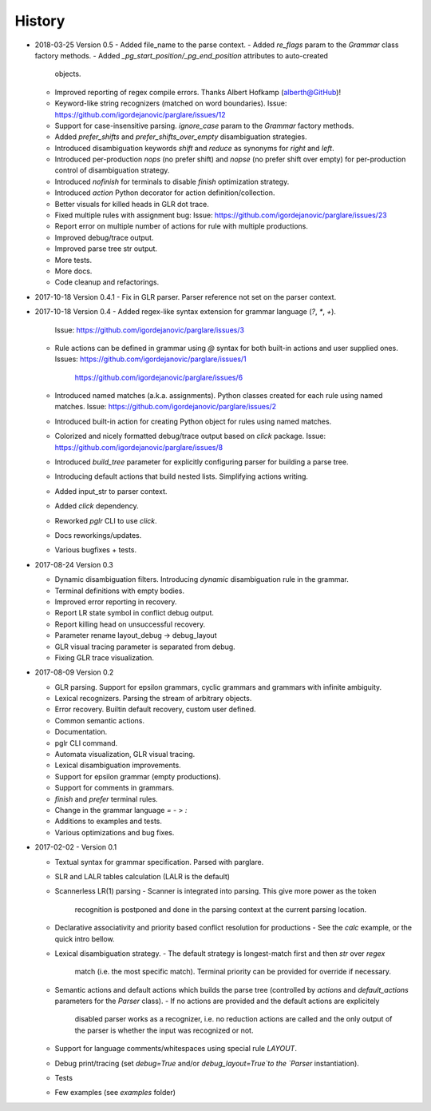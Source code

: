History
-------

- 2018-03-25 Version 0.5
  - Added file_name to the parse context.
  - Added `re_flags` param to the `Grammar` class factory methods.
  - Added `_pg_start_position/_pg_end_position` attributes to auto-created
    objects.
  - Improved reporting of regex compile errors. Thanks Albert Hofkamp
    (alberth@GitHub)!
  - Keyword-like string recognizers (matched on word boundaries).
    Issue: https://github.com/igordejanovic/parglare/issues/12
  - Support for case-insensitive parsing. `ignore_case` param to the `Grammar`
    factory methods.
  - Added `prefer_shifts` and `prefer_shifts_over_empty` disambiguation
    strategies.
  - Introduced disambiguation keywords `shift` and `reduce` as synonyms for
    `right` and `left`.
  - Introduced per-production `nops` (no prefer shift) and `nopse` (no prefer
    shift over empty) for per-production control of disambiguation strategy.
  - Introduced `nofinish` for terminals to disable `finish` optimization
    strategy.
  - Introduced `action` Python decorator for action definition/collection.
  - Better visuals for killed heads in GLR dot trace.
  - Fixed multiple rules with assignment bug:
    Issue: https://github.com/igordejanovic/parglare/issues/23
  - Report error on multiple number of actions for rule with multiple
    productions.
  - Improved debug/trace output.
  - Improved parse tree str output.
  - More tests.
  - More docs.
  - Code cleanup and refactorings.

- 2017-10-18 Version 0.4.1
  - Fix in GLR parser. Parser reference not set on the parser context.


- 2017-10-18 Version 0.4
  - Added regex-like syntax extension for grammar language (`?`, `*`, `+`).
    Issue: https://github.com/igordejanovic/parglare/issues/3
  - Rule actions can be defined in grammar using `@` syntax for both built-in
    actions and user supplied ones.
    Issues: https://github.com/igordejanovic/parglare/issues/1
            https://github.com/igordejanovic/parglare/issues/6
  - Introduced named matches (a.k.a. assignments). Python classes created for
    each rule using named matches.
    Issue: https://github.com/igordejanovic/parglare/issues/2
  - Introduced built-in action for creating Python object for rules using
    named matches.
  - Colorized and nicely formatted debug/trace output based on `click` package.
    Issue: https://github.com/igordejanovic/parglare/issues/8
  - Introduced `build_tree` parameter for explicitly configuring parser for
    building a parse tree.
  - Introducing default actions that build nested lists. Simplifying actions
    writing.
  - Added input_str to parser context.
  - Added `click` dependency.
  - Reworked `pglr` CLI to use `click`.
  - Docs reworkings/updates.
  - Various bugfixes + tests.

- 2017-08-24 Version 0.3

  - Dynamic disambiguation filters. Introducing `dynamic` disambiguation rule in
    the grammar.
  - Terminal definitions with empty bodies.
  - Improved error reporting in recovery.
  - Report LR state symbol in conflict debug output.
  - Report killing head on unsuccessful recovery.
  - Parameter rename layout_debug -> debug_layout
  - GLR visual tracing parameter is separated from debug.
  - Fixing GLR trace visualization.

- 2017-08-09 Version 0.2

  - GLR parsing. Support for epsilon grammars, cyclic grammars and grammars with
    infinite ambiguity.
  - Lexical recognizers. Parsing the stream of arbitrary objects.
  - Error recovery. Builtin default recovery, custom user defined.
  - Common semantic actions.
  - Documentation.
  - pglr CLI command.
  - Automata visualization, GLR visual tracing.
  - Lexical disambiguation improvements.
  - Support for epsilon grammar (empty productions).
  - Support for comments in grammars.
  - `finish` and `prefer` terminal rules.
  - Change in the grammar language `=` - > `:`
  - Additions to examples and tests.
  - Various optimizations and bug fixes.

- 2017-02-02 - Version 0.1

  - Textual syntax for grammar specification. Parsed with parglare.
  - SLR and LALR tables calculation (LALR is the default)
  - Scannerless LR(1) parsing
    - Scanner is integrated into parsing. This give more power as the token
      recognition is postponed and done in the parsing context at the current
      parsing location.
  - Declarative associativity and priority based conflict resolution for
    productions
    - See the `calc` example, or the quick intro bellow.
  - Lexical disambiguation strategy.
    - The default strategy is longest-match first and then `str` over `regex`
      match (i.e. the most specific match). Terminal priority can be provided
      for override if necessary.
  - Semantic actions and default actions which builds the parse tree (controlled
    by `actions` and `default_actions` parameters for the `Parser` class).
    - If no actions are provided and the default actions are explicitely
      disabled parser works as a recognizer, i.e. no reduction actions are
      called and the only output of the parser is whether the input was
      recognized or not.
  - Support for language comments/whitespaces using special rule `LAYOUT`.
  - Debug print/tracing (set `debug=True` and/or `debug_layout=True`to the
    `Parser` instantiation).
  - Tests
  - Few examples (see `examples` folder)
